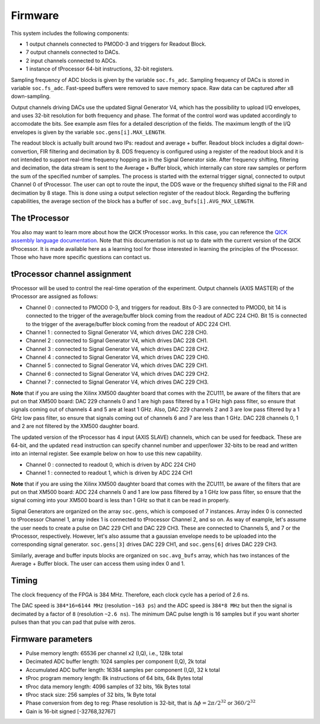 Firmware
========

This system includes the following components:

* 1 output channels connected to PMOD0-3 and triggers for Readout Block.
* 7 output channels connected to DACs.
* 2 input channels connected to ADCs.
* 1 instance of tProcessor 64-bit instructions, 32-bit registers.

Sampling frequency of ADC blocks is given by the variable ``soc.fs_adc``. Sampling frequency of DACs is stored in variable ``soc.fs_adc``. Fast-speed buffers were removed to save memory space. Raw data can be captured after x8 down-sampling.

Output channels driving DACs use the updated Signal Generator V4, which has the possibility to upload I/Q envelopes, and uses 32-bit resolution for both frequency and phase. The format of the control word was updated accordingly to accomodate the bits. See example asm files for a detailed description of the fields. The maximum length of the I/Q envelopes is given by the variable ``soc.gens[i].MAX_LENGTH``.

The readout block is actually built around two IPs: readout and average + buffer. Readout block includes a digital down-convertion, FIR filtering and decimation by 8. DDS frequency is configured using a register of the readout block and it is not intended to support real-time frequency hopping as in the Signal Generator side. After frequency shifting, filtering and decimation, the data stream is sent to the Average + Buffer block, which internally can store raw samples or perform the sum of the specified number of samples. The process is started with the external trigger signal, connected to output Channel 0 of tProcessor. The user can opt to route the input, the DDS wave or the frequency shifted signal to the FIR and decimation by 8 stage. This is done using a output selection register of the readout block. Regarding the buffering capabilities, the average section of the block has a buffer of ``soc.avg_bufs[i].AVG_MAX_LENGTH``.

.. figure:: ../graphics/qsystem-readout.svg
   :width: 100%
   :align: center

The tProcessor
--------------

You also may want to learn more about how the QICK tProcessor works.
In this case, you can reference the `QICK assembly language documentation <https://github.com/openquantumhardware/qick/blob/main/firmware/tProcessor_64_and_Signal_Generator_V4.pdf>`_.
Note that this documentation is not up to date with the current version of the QICK tProcessor.
It is made available here as a learning tool for those interested in learning the principles of the tProcessor.
Those who have more specific questions can contact us.

tProcessor channel assignment
-----------------------------

tProcessor will be used to control the real-time operation of the experiment. Output channels (AXIS MASTER) of the tProcessor are assigned as follows:

- Channel 0 : connected to PMOD0 0-3, and triggers for readout. Bits 0-3 are connected to PMOD0, bit 14 is connected to the trigger of the average/buffer block coming from the readout of ADC 224 CH0. Bit 15 is connected to the trigger of the average/buffer block coming from the readout of ADC 224 CH1.
- Channel 1 : connected to Signal Generator V4, which drives DAC 228 CH0.
- Channel 2 : connected to Signal Generator V4, which drives DAC 228 CH1.
- Channel 3 : connected to Signal Generator V4, which drives DAC 228 CH2.
- Channel 4 : connected to Signal Generator V4, which drives DAC 229 CH0.
- Channel 5 : connected to Signal Generator V4, which drives DAC 229 CH1.
- Channel 6 : connected to Signal Generator V4, which drives DAC 229 CH2.
- Channel 7 : connected to Signal Generator V4, which drives DAC 229 CH3.

**Note** that if you are using the Xilinx XM500 daughter board that comes with the ZCU111, be aware of the filters that are put on that XM500 board: DAC 229 channels 0 and 1 are high pass filtered by a 1 GHz high pass filter, so ensure that signals coming out of channels 4 and 5 are at least 1 GHz. Also, DAC 229 channels 2 and 3 are low pass filtered by a 1 GHz low pass filter, so ensure that signals coming out of channels 6 and 7 are less than 1 GHz. DAC 228 channels 0, 1 and 2 are not filtered by the XM500 daughter board.

The updated version of the tProcessor has 4 input (AXIS SLAVE) channels, which can be used for feedback. These are 64-bit, and the updated ``read`` instruction can specify channel number and upper/lower 32-bits to be read and written into an internal register. See example below on how to use this new capability.

* Channel 0 : connected to readout 0, which is driven by ADC 224 CH0
* Channel 1 : connected to readout 1, which is driven by ADC 224 CH1

**Note** that if you are using the Xilinx XM500 daughter board that comes with the ZCU111, be aware of the filters that are put on that XM500 board: ADC 224 channels 0 and 1 are low pass filtered by a 1 GHz low pass filter, so ensure that the signal coming into your XM500 board is less than 1 GHz so that it can be read in properly. 

Signal Generators are organized on the array ``soc.gens``, which is composed of 7 instances. Array index 0 is connected to tProcessor Channel 1, array index 1 is connected to tProcessor Channel 2, and so on. As way of example, let's assume the user needs to create a pulse on DAC 229 CH1 and DAC 229 CH3. These are connected to Channels 5, and 7 or the tProcessor, respectively. However, let's also assume that a gaussian envelope needs to be uploaded into the corresponding signal generator. ``soc.gens[3]`` drives DAC 229 CH1, and ``soc.gens[6]`` drives DAC 229 CH3.

Similarly, average and buffer inputs blocks are organized on ``soc.avg_bufs`` array, which has two instances of the Average + Buffer block. The user can access them using index 0 and 1.

Timing
------

The clock frequency of the FPGA is 384 MHz. Therefore, each clock cycle has a period of 2.6 ns.

The DAC speed is ``384*16=6144 MHz`` (resolution ``~163 ps``) and the ADC speed is ``384*8 MHz`` but then the signal is decimated by a factor of ``8`` (resolution ``~2.6 ns``). The minimum DAC pulse length is 16 samples but if you want shorter pulses than that you can pad that pulse with zeros.


Firmware parameters
-------------------

* Pulse memory length: 65536 per channel x2 (I,Q), i.e., 128k total
* Decimated ADC buffer length: 1024 samples per component (I,Q), 2k total
* Accumulated ADC buffer length: 16384 samples per component (I,Q), 32 k total
* tProc program memory length: 8k instructions of 64 bits, 64k Bytes total
* tProc data memory length: 4096 samples of 32 bits, 16k Bytes total
* tProc stack size: 256 samples of 32 bits, 1k Byte total
* Phase conversion from deg to reg: Phase resolution is 32-bit, that is :math:`\Delta \phi = 2 \pi /2^{32}` or :math:`360/2^{32}`
* Gain is 16-bit signed [-32768,32767]

